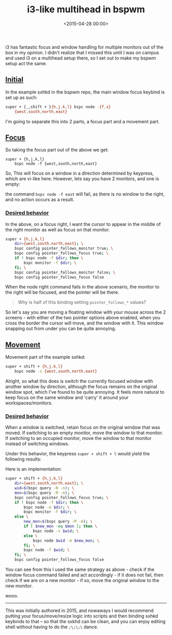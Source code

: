 #+title: i3-like multihead in bspwm
#+date: <2015-04-28 00:00>
#+OPTIONS: ^:nil

i3 has fantastic focus and window handling for multiple monitors out of
the box in my opinion. I didn't realize that I missed this until I was
on campus and used i3 on a multihead setup there, so I set out to make
my bspwm setup act the same.

** [[#h-f5e9511f-6cf0-48bc-bb99-b5ace54affb4][Initial]]
:PROPERTIES:
:CUSTOM_ID: h-f5e9511f-6cf0-48bc-bb99-b5ace54affb4
:END:

In the example sxhkd in the bspwm repo, the main window focus keybind is
set up as such:

#+begin_src bash
super + {_,shift + }{h,j,k,l} bspc node -{f,s}
    {west,south,north,east}
#+end_src

I'm going to separate this into 2 parts, a focus part and a movement
part.

** [[#h-0469c988-ab08-4684-afb2-708743a574aa][Focus]]
:PROPERTIES:
:CUSTOM_ID: h-0469c988-ab08-4684-afb2-708743a574aa
:END:

So taking the focus part out of the above we get:
#+begin_src
super + {h,j,k,l}
    bspc node -f {west,south,north,east}
#+end_src

So, This will focus on a window in a direction determined by keypress,
which are vi-like here. However, lets say you have 2 monitors, and one
is empty:

[[http://i.imgur.com/5VBlIjn.png]]

the command =bspc node -f east= will fail, as there is no window to the
right, and no action occurs as a result.

*** [[#h-ee4ac00a-9b3f-48cd-8e9e-bfbdc247c75b][Desired behavior]]
:PROPERTIES:
:CUSTOM_ID: h-ee4ac00a-9b3f-48cd-8e9e-bfbdc247c75b
:END:

In the above, on a focus right, I want the cursor to appear in the
middle of the right monitor as well as focus on that monitor.

#+begin_src bash
super + {h,j,k,l}
    dir={west,south,north,east}; \
    bspc config pointer_follows_monitor true; \
    bspc config pointer_follows_focus true; \
    if ! bspc node -f $dir; then \
        bspc monitor -f $dir; \
    fi; \
    bspc config pointer_follows_monitor false; \
    bspc config pointer_follows_focus false
#+end_src

When the node right command fails in the above scenario, the monitor to
the right will be focused, and the pointer will be there.

#+begin_quote
Why is half of this binding setting =pointer_follows_*= values?
#+end_quote

So let's say you are moving a floating window with your mouse across the
2 screens - with either of the two pointer options above enabled, when
you cross the border the cursor will move, and the window with it. This
window snapping out from under you can be quite annoying.

** [[#h-cc243055-0839-4d72-8471-2319a4d41e20][Movement]]
:PROPERTIES:
:CUSTOM_ID: h-cc243055-0839-4d72-8471-2319a4d41e20
:END:

Movement part of the example sxhkd:

#+begin_src bash
super + shift + {h,j,k,l}
    bspc node -s {west,south,north,east}
#+end_src

Alright, so what this does is switch the currently focused window with
another window by direction, although the focus remains on the original
window spot, which I've found to be quite annoying. It feels more
natural to keep focus on the same window and 'carry' it around your
workspaces/monitors.

*** [[#h-1915bc68-2afc-4d9f-ba88-c00ad1915867][Desired behavior]]
:PROPERTIES:
:CUSTOM_ID: h-1915bc68-2afc-4d9f-ba88-c00ad1915867
:END:

When a window is switched, retain focus on the original window that was
moved. If switching to an empty monitor, move the window to that
monitor. If switching to an occupied monitor, move the window to that
monitor instead of switching windows.

Under this behavior, the keypress =super + shift + l= would yield the
following results:

[[http://i.imgur.com/ofjhFSP.png]] [[http://i.imgur.com/HyahZTU.png]]

Here is an implementation:

#+begin_src bash
super + shift + {h,j,k,l}
    dir={west,south,north,east}; \
    wid=$(bspc query -N -n); \
    mon=$(bspc query -M -m); \
    bspc config pointer_follows_focus true; \
    if ! bspc node -f $dir; then \
        bspc node -m $dir; \
        bspc monitor -f $dir; \
    else \
        new_mon=$(bspc query -M -m); \
        if [ $new_mon -eq $mon ]; then \
            bspc node -s $wid; \
        else \
            bspc node $wid -m $new_mon; \
        fi; \
        bspc node -f $wid; \
    fi; \
    bspc config pointer_follows_focus false
#+end_src

You can see from this I used the same strategy as above - check if the
window focus command failed and act accordingly - if it does not fail,
then check if we are on a new monitor - if so, move the original window
to the new monitor.

wooo.

-----

This was initially authored in 2015, and nowaways I would recommend putting your focus/move/resize logic into scripts and then binding sxhkd keybinds to that -- so that the sxkhd can be clean, and you can enjoy editing shell without having to do the =;\;\;\= dance.
